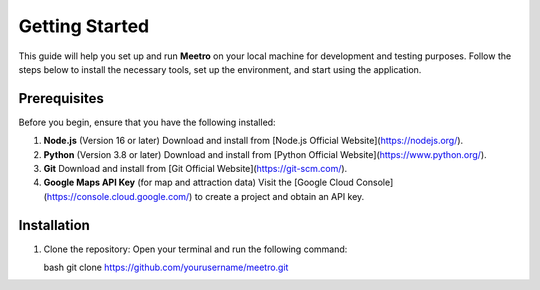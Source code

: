 Getting Started
===============

This guide will help you set up and run **Meetro** on your local machine for development and testing purposes. Follow the steps below to install the necessary tools, set up the environment, and start using the application.

Prerequisites
-------------
Before you begin, ensure that you have the following installed:

1. **Node.js** (Version 16 or later)  
   Download and install from [Node.js Official Website](https://nodejs.org/).

2. **Python** (Version 3.8 or later)  
   Download and install from [Python Official Website](https://www.python.org/).

3. **Git**  
   Download and install from [Git Official Website](https://git-scm.com/).

4. **Google Maps API Key** (for map and attraction data)  
   Visit the [Google Cloud Console](https://console.cloud.google.com/) to create a project and obtain an API key.

Installation
------------
1. Clone the repository:  
   Open your terminal and run the following command:

   bash
   git clone https://github.com/yourusername/meetro.git
